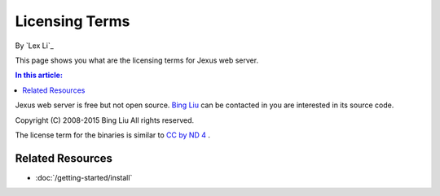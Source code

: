 Licensing Terms
===============

By `Lex Li`_

This page shows you what are the licensing terms for Jexus web server. 

.. contents:: In this article:
  :local:
  :depth: 1
  
Jexus web server is free but not open source. `Bing Liu <mailto:jhual@163.com>`_ can be contacted in you are interested in its source code.

Copyright (C) 2008-2015 Bing Liu
All rights reserved.

The license term for the binaries is similar to `CC by ND 4 <http://creativecommons.org/licenses/by-nd/4.0/>`_ .

Related Resources
-----------------

- :doc:`/getting-started/install`
